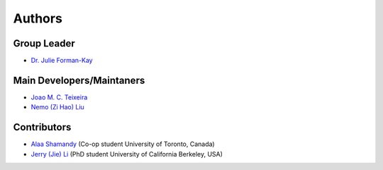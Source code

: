 Authors
=======

Group Leader
------------

* `Dr. Julie Forman-Kay`_

Main Developers/Maintaners
--------------------------

* `Joao M. C. Teixeira`_
* `Nemo (Zi Hao) Liu`_

Contributors
------------

* `Alaa Shamandy`_  (Co-op student University of Toronto, Canada)
* `Jerry (Jie) Li`_ (PhD student University of California Berkeley, USA)

.. _Dr. Julie Forman-Kay: https://github.com/julie-forman-kay-lab
.. _Joao M. C. Teixeira: https://github.com/joaomcteixeira
.. _Nemo (Zi Hao) Liu: https://github.com/menoliu
.. _Alaa Shamandy: https://github.com/AlaaShamandy
.. _Jerry (Jie) Li: https://github.com/JerryJohnsonLee
